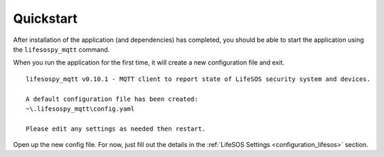 Quickstart
-------------

After installation of the application (and dependencies) has completed,
you should be able to start the application using the ``lifesospy_mqtt``
command.

When you run the application for the first time, it will create a new
configuration file and exit.

::

   lifesospy_mqtt v0.10.1 - MQTT client to report state of LifeSOS security system and devices.

   A default configuration file has been created:
   ~\.lifesospy_mqtt\config.yaml

   Please edit any settings as needed then restart.

Open up the new config file. For now, just fill out the details in the
:ref:`LifeSOS Settings <configuration_lifesos>` section.

